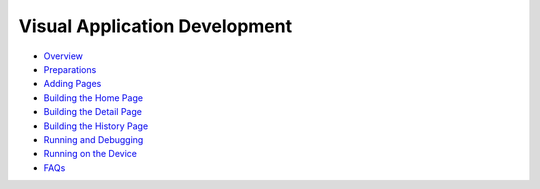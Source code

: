 Visual Application Development
==============================

-  `Overview <overview-6.md>`__

-  `Preparations <preparations.md>`__

-  `Adding Pages <adding-pages.md>`__

-  `Building the Home Page <building-the-home-page.md>`__

-  `Building the Detail Page <building-the-detail-page.md>`__

-  `Building the History Page <building-the-history-page.md>`__

-  `Running and Debugging <running-and-debugging.md>`__

-  `Running on the Device <running-on-the-device.md>`__

-  `FAQs <faqs.md>`__
